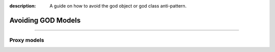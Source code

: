 :description: A guide on how to avoid the god object or god class anti-pattern.

Avoiding GOD Models
===================


----


Proxy models
------------